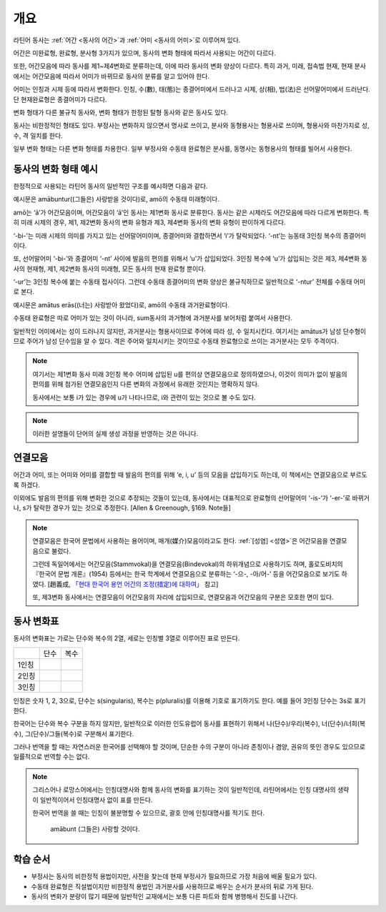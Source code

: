개요
====

라틴어 동사는 :ref:`어간 <동사의 어간>`\과 :ref:`어미 <동사의 어미>`\로 이루어져 있다.

어간은 미완료형, 완료형, 분사형 3가지가 있으며, 동사의 변화 형태에 따라서 사용되는 어간이 다르다.

또한, 어간모음에 따라 동사를 제1~제4변화로 분류하는데, 이에 따라 동사의 변화 양상이 다르다. 특히 과거, 미래, 접속법 현재, 현재 분사에서는 어간모음에 따라서 어미가 바뀌므로 동사의 분류를 알고 있어야 한다.

어미는 인칭과 시제 등에 따라서 변화한다. 인칭, 수(數), 태(態)는 종결어미에서 드러나고 시제, 상(相), 법(法)은 선어말어미에서 드러난다. 단 현재완료형은 종결어미가 다르다.

변화 형태가 다른 불규칙 동사와, 변화 형태가 한정된 탈형 동사와 같은 동사도 있다.

동사는 비한정적인 형태도 있다. 부정사는 변화하지 않으면서 명사로 쓰이고, 분사와 동형용사는 형용사로 쓰이며, 형용사와 마찬가지로 성, 수, 격 일치를 한다.

일부 변화 형태는 다른 변화 형태를 차용한다. 일부 부정사와 수동태 완료형은 분사를, 동명사는 동형용사의 형태를 빌어서 사용한다.

.. todo:: 전체 구조를 보여주는 표 넣을 것

동사의 변화 형태 예시
---------------------

한정적으로 사용되는 라틴어 동사의 일반적인 구조를 예시하면 다음과 같다.

.. image:: amabuntur.svg

예시문은 amābuntur((그들은) 사랑받을 것이다)로, amō의 수동태 미래형이다.

amō는 ‘ā’가 어간모음이며, 어간모음이 ‘ā’인 동사는 제1변화 동사로 분류한다. 동사는 같은 시제라도 어간모음에 따라 다르게 변화한다. 특히 미래 시제의 경우, 제1, 제2변화 동사의 변화 유형과 제3, 제4변화 동사의 변화 유형이 판이하게 다르다.

‘-bi-’는 미래 시제의 의미를 가지고 있는 선어말어미이며, 종결어미와 결합하면서 ‘i’가 탈락되었다. ‘-nt’는 능동태 3인칭 복수의 종결어미이다.

또, 선어말어미 ‘-bi-’와 종결어미 ‘-nt’ 사이에 발음의 편의를 위해서 ‘u’가 삽입되었다. 3인칭 복수에 ‘u’가 삽입되는 것은 제3, 제4변화 동사의 현재형, 제1, 제2변화 동사의 미래형, 모든 동사의 현재 완료형 뿐이다.

‘-ur’는 3인칭 복수에 붙는 수동태 접사이다. 그런데 수동태 종결어미의 변화 양상은 불규칙하므로 일반적으로 ‘-ntur’ 전체를 수동태 어미로 본다.

.. image:: amatus_eras.svg

예시문은 amātus erās((너는) 사랑받아 왔었다)로, amō의 수동태 과거완료형이다.

수동태 완료형은 따로 어미가 있는 것이 아니라, sum동사의 과거형에 과거분사를 보어처럼 붙여서 사용한다.

일반적인 어미에서는 성이 드러나지 않지만, 과거분사는 형용사이므로 주어에 따라 성, 수 일치시킨다. 여기서는 amātus가 남성 단수형이므로 주어가 남성 단수임을 알 수 있다. 격은 주어와 일치시키는 것이므로 수동태 완료형으로 쓰이는 과거분사는 모두 주격이다.

.. note::

   여기서는 제1변화 동사 미래 3인칭 복수 어미에 삽입된 u를 편의상 연결모음으로 정의하였으나, 이것이 의미가 없이 발음의 편의를 위해 첨가된 연결모음인지 다른 변화의 과정에서 유래한 것인지는 명확하지 않다.

   동사에서는 보통 i가 있는 경우에 u가 나타나므로, i와 관련이 있는 것으로 볼 수도 있다.

.. note::

   이러한 설명들이 단어의 실제 생성 과정을 반영하는 것은 아니다.

연결모음
--------

어간과 어미, 또는 어미와 어미를 결합할 때 발음의 편의를 위해 ‘e, i, u’ 등의 모음을 삽입하기도 하는데, 이 책에서는 연결모음으로 부르도록 하겠다.

이외에도 발음의 편의를 위해 변화한 것으로 추정되는 것들이 있는데, 동사에서는 대표적으로 완료형의 선어말어미 ‘-is-’가 ‘-er-’로 바뀌거나, s가 탈락한 경우가 있는 것으로 추정한다. [Allen & Greenough, §169. Note들]

.. note::

   연결모음은 한국어 문법에서 사용하는 용어이며, 매개(媒介)모음이라고도 한다. :ref:`[성염] <성염>`\은 어간모음을 연결모음으로 불렀다.

   그런데 독일어에서는 어간모음(Stammvokal)을 연결모음(Bindevokal)의 하위개념으로 사용하기도 하며, 홀로도비치의 『한국어 문법 개론』(1954) 등에서는 한국 학계에서 연결모음으로 분류하는 ‘-으-, -아/어-’ 등을 어간모음으로 보기도 하였다. [趙義成, `「현대 한국어 용언 어간의 조정(措定)에 대하여」 <http://www.tufs.ac.jp/ts/personal/choes/korean/base/goki.html#2.3>`_ 참고]

   또, 제3변화 동사에서는 연결모음이 어간모음의 자리에 삽입되므로, 연결모음과 어간모음의 구분은 모호한 면이 있다.

동사 변화표
-----------

동사의 변화표는 가로는 단수와 복수의 2열, 세로는 인칭별 3열로 이루어진 표로 만든다.

+-------+------+------+
|       | 단수 | 복수 |
+-------+------+------+
| 1인칭 |      |      |
+-------+------+------+
| 2인칭 |      |      |
+-------+------+------+
| 3인칭 |      |      |
+-------+------+------+

인칭은 숫자 1, 2, 3으로, 단수는 s(singularis), 복수는 p(pluralis)를 이용해 기호로 표기하기도 한다. 예를 들어 3인칭 단수는 3s로 표기한다.

한국어는 단수와 복수 구분을 하지 않지만, 일반적으로 이러한 인도유럽어 동사를 표현하기 위해서 나(단수)/우리(복수), 너(단수)/너희(복수), 그(단수)/그들(복수)로 구분해서 표기한다.

그러나 번역을 할 때는 자연스러운 한국어를 선택해야 할 것이며, 단순한 수의 구분이 아니라 존칭이나 겸양, 권유의 뜻인 경우도 있으므로 일률적으로 번역할 수는 없다.

.. note::

   그리스어나 로망스어에서는 인칭대명사와 함께 동사의 변화를 표기하는 것이 일반적인데, 라틴어에서는 인칭 대명사의 생략이 일반적이어서 인칭대명사 없이 표를 만든다.

   한국어 번역을 쓸 때는 인칭이 불분명할 수 있으므로, 괄호 안에 인칭대명사를 적기도 한다.

      | amābunt (그들은) 사랑할 것이다.

학습 순서
---------

* 부정사는 동사의 비한정적 용법이지만, 사전을 찾는데 현재 부정사가 필요하므로 가장 처음에 배울 필요가 있다.

* 수동태 완료형은 직설법이지만 비한정적 용법인 과거분사를 사용하므로 배우는 순서가 분사의 뒤로 가게 된다.

* 동사의 변화가 분량이 많기 때문에 일반적인 교재에서는 보통 다른 파트와 함께 병행해서 진도를 나간다.

.. todo:: 일부 교재의 학습 순서 인용할 것.
